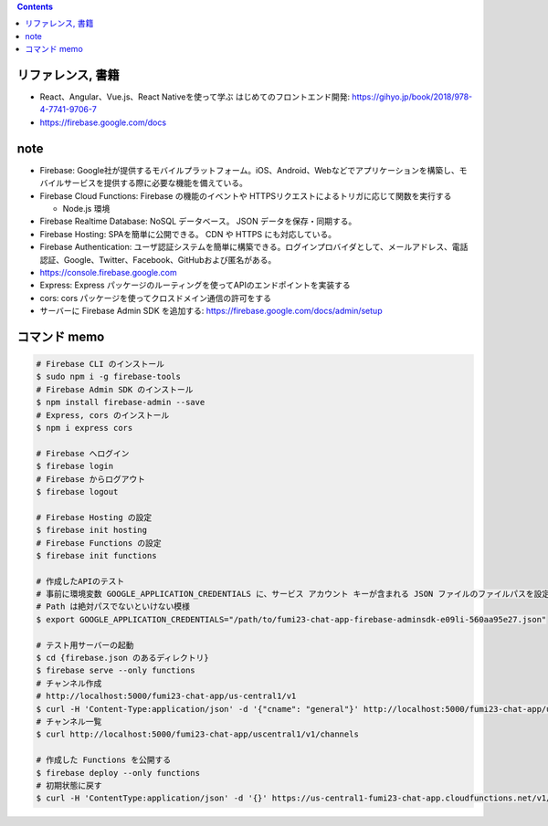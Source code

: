 .. title: Firebase
.. tags: frontend
.. date: 2020-05-13
.. slug: index
.. status: published


.. raw:: html

  <details>
    <summary>目次</summary>

.. contents::

.. raw:: html

  </details>


リファレンス, 書籍
==================
* React、Angular、Vue.js、React Nativeを使って学ぶ はじめてのフロントエンド開発: https://gihyo.jp/book/2018/978-4-7741-9706-7
* https://firebase.google.com/docs

note
====
* Firebase: Google社が提供するモバイルプラットフォーム。iOS、Android、Webなどでアプリケーションを構築し、モバイルサービスを提供する際に必要な機能を備えている。
* Firebase Cloud Functions: Firebase の機能のイベントや HTTPSリクエストによるトリガに応じて関数を実行する

  * Node.js 環境

* Firebase Realtime Database: NoSQL データベース。 JSON データを保存・同期する。
* Firebase Hosting: SPAを簡単に公開できる。 CDN や HTTPS にも対応している。
* Firebase Authentication: ユーザ認証システムを簡単に構築できる。ログインプロバイダとして、メールアドレス、電話認証、Google、Twitter、Facebook、GitHubおよび匿名がある。
* https://console.firebase.google.com
* Express: Express パッケージのルーティングを使ってAPIのエンドポイントを実装する
* cors: cors パッケージを使ってクロスドメイン通信の許可をする
* サーバーに Firebase Admin SDK を追加する: https://firebase.google.com/docs/admin/setup


コマンド memo
=============

.. code-block:: bash

  # Firebase CLI のインストール
  $ sudo npm i -g firebase-tools
  # Firebase Admin SDK のインストール
  $ npm install firebase-admin --save
  # Express, cors のインストール
  $ npm i express cors

  # Firebase へログイン
  $ firebase login
  # Firebase からログアウト
  $ firebase logout

  # Firebase Hosting の設定
  $ firebase init hosting
  # Firebase Functions の設定
  $ firebase init functions

  # 作成したAPIのテスト
  # 事前に環境変数 GOOGLE_APPLICATION_CREDENTIALS に、サービス アカウント キーが含まれる JSON ファイルのファイルパスを設定する。
  # Path は絶対パスでないといけない模様
  $ export GOOGLE_APPLICATION_CREDENTIALS="/path/to/fumi23-chat-app-firebase-adminsdk-e09li-560aa95e27.json"

  # テスト用サーバーの起動
  $ cd {firebase.json のあるディレクトリ}
  $ firebase serve --only functions
  # チャンネル作成
  # http://localhost:5000/fumi23-chat-app/us-central1/v1
  $ curl -H 'Content-Type:application/json' -d '{"cname": "general"}' http://localhost:5000/fumi23-chat-app/us-central1/v1/channels
  # チャンネル一覧
  $ curl http://localhost:5000/fumi23-chat-app/uscentral1/v1/channels

  # 作成した Functions を公開する
  $ firebase deploy --only functions
  # 初期状態に戻す
  $ curl -H 'ContentType:application/json' -d '{}' https://us-central1-fumi23-chat-app.cloudfunctions.net/v1/reset

